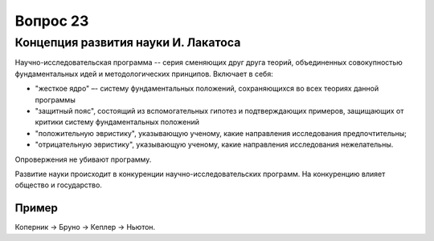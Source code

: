 =========
Вопрос 23
=========

Концепция развития науки И. Лакатоса
====================================

Научно-исследовательская программа -- серия сменяющих друг друга теорий,
объединенных совокупностью фундаментальных идей и методологических принципов.
Включает в себя:

- "жесткое ядро" –- систему фундаментальных положений, сохраняющихся во всех
  теориях данной программы
- "защитный пояс", состоящий из вспомогательных гипотез и подтверждающих
  примеров, защищающих от критики систему фундаментальных положений
- "положительную эвристику", указывающую ученому, какие направления
  исследования предпочтительны;
- "отрицательную эвристику", указывающую ученому, какие направления
  исследования нежелательны.

Опровержения не убивают программу.

Развитие науки происходит в конкуренции научно-исследовательских программ. На
конкуренцию влияет общество и государство.

Пример
------

Коперник -> Бруно -> Кеплер -> Ньютон.
